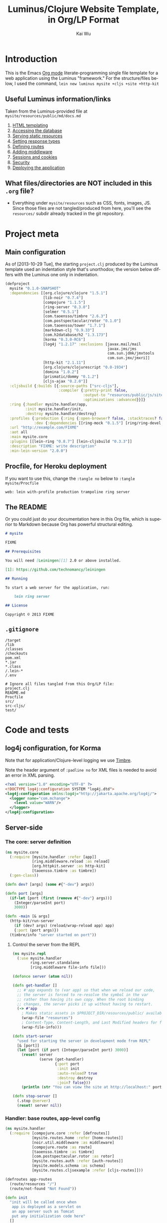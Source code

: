 #+TITLE: Luminus/Clojure Website Template, in Org/LP Format
#+AUTHOR: Kai Wu
#+EMAIL: k@limist.com
#+LANGUAGE: en
#+STARTUP: align hidestars lognotestate
#+PROPERTY: mkdirp yes


* Introduction
This is the Emacs [[http://orgmode.org][Org mode]] literate-programming single file template
for a web application using the Luminus "framework."  For the
structure/files below, I used the command,
=lein new luminus mysite +cljs +site +http-kit=

** Useful Luminus information/links
Taken from the Luminus-provided file at
=mysite/resources/public/md/docs.md=

1. [[http://www.luminusweb.net/docs/html_templating.md][HTML templating]]
2. [[http://www.luminusweb.net/docs/database.md][Accessing the database]]
3. [[http://www.luminusweb.net/docs/static_resources.md][Serving static resources]]
4. [[http://www.luminusweb.net/docs/responses.md][Setting response types]]
5. [[http://www.luminusweb.net/docs/routes.md][Defining routes]]
6. [[http://www.luminusweb.net/docs/middleware.md][Adding middleware]]
7. [[http://www.luminusweb.net/docs/sessions_cookies.md][Sessions and cookies]]
8. [[http://www.luminusweb.net/docs/security.md][Security]]
9. [[http://www.luminusweb.net/docs/deployment.md][Deploying the application]]

** What files/directories are NOT included in this =.org= file?
+ Everything under =mysite/resources= such as CSS, fonts, images, JS.
  Since those files are not tangled/produced from here, you'll see the
  =resources/= subdir already tracked in the git repository.


* Project meta
** Main configuration
As of [2013-10-29 Tue], the starting =project.clj= produced by the
Luminus template used an indentation style that's unorthodox; the
version below differs with the Luminus one only in indentation.

#+BEGIN_SRC clojure :tangle mysite/project.clj
(defproject
  mysite "0.1.0-SNAPSHOT"
  :dependencies [[org.clojure/clojure "1.5.1"]
                 [lib-noir "0.7.4"]
                 [compojure "1.1.5"]
                 [ring-server "0.3.0"]
                 [selmer "0.5.1"]
                 [com.taoensso/timbre "2.6.3"]
                 [com.postspectacular/rotor "0.1.0"]
                 [com.taoensso/tower "1.7.1"]
                 [markdown-clj "0.9.33"]
                 [com.h2database/h2 "1.3.173"]
                 [korma "0.3.0-RC6"]
                 [log4j "1.2.17" :exclusions [javax.mail/mail
                                              javax.jms/jms
                                              com.sun.jdmk/jmxtools
                                              com.sun.jmx/jmxri]]
                 [http-kit "2.1.11"]
                 [org.clojure/clojurescript "0.0-1934"]
                 [domina "1.0.2"]
                 [prismatic/dommy "0.1.2"]
                 [cljs-ajax "0.2.0"]]
  :cljsbuild {:builds [{:source-paths ["src-cljs"],
                        :compiler {:pretty-print false,
                                   :output-to "resources/public/js/site.js",
                                   :optimizations :advanced}}]}
  :ring {:handler mysite.handler/app,
         :init mysite.handler/init,
         :destroy mysite.handler/destroy}
  :profiles {:production {:ring {:open-browser? false, :stacktraces? false, :auto-reload? false}},
             :dev {:dependencies [[ring-mock "0.1.5"] [ring/ring-devel "1.2.0"]]}}
  :url "http://example.com/FIXME"
  :aot all
  :main mysite.core
  :plugins [[lein-ring "0.8.7"] [lein-cljsbuild "0.3.3"]]
  :description "FIXME: write description"
  :min-lein-version "2.0.0")
#+END_SRC

** Procfile, for Heroku deployment
If you want to use this, change the =:tangle no= below to 
=:tangle mysite/Procfile=

#+BEGIN_SRC text :tangle no
web: lein with-profile production trampoline ring server
#+END_SRC

** The README
Or you could just do your documentation here in this Org file, which
is superior to Markdown because Org has powerful structural editing.

#+BEGIN_SRC markdown :tangle mysite/README.md
# mysite

FIXME

## Prerequisites

You will need [Leiningen][1] 2.0 or above installed.

[1]: https://github.com/technomancy/leiningen

## Running

To start a web server for the application, run:

    lein ring server

## License

Copyright © 2013 FIXME

#+END_SRC

** =.gitignore=
#+BEGIN_SRC shell :tangle mysite/.gitignore
/target
/lib
/classes
/checkouts
pom.xml
*.jar
*.class
/.lein-*
/.env

# Ignore all files tangled from this Org/LP file:
project.clj
README.md
Procfile
src/
src-cljs/
test/
#+END_SRC


* Code and tests
** log4j configuration, for Korma
Note that for application/Clojure-level logging we use [[https://github.com/ptaoussanis/timbre][Timbre]].

Note the header argument of =:padline no= for XML files is needed to
avoid an error in XML parsing.

#+BEGIN_SRC xml :tangle mysite/src/log4j.xml :padline no
<?xml version="1.0" encoding="UTF-8" ?>
<!DOCTYPE log4j:configuration SYSTEM "log4j.dtd">
<log4j:configuration xmlns:log4j="http://jakarta.apache.org/log4j/">
  <logger name="com.mchange">
    <level value="WARN"/>
  </logger>
</log4j:configuration>

#+END_SRC

** Server-side
*** The core: server definition
#+BEGIN_SRC clojure :tangle mysite/src/mysite/core.clj
(ns mysite.core
  (:require [mysite.handler :refer [app]]
            [ring.middleware.reload :as reload]
            [org.httpkit.server :as http-kit]
            [taoensso.timbre :as timbre])
  (:gen-class))

(defn dev? [args] (some #{"-dev"} args))

(defn port [args]
  (if-let [port (first (remove #{"-dev"} args))]
    (Integer/parseInt port)
    3000))

(defn -main [& args]
  (http-kit/run-server
    (if (dev? args) (reload/wrap-reload app) app)
    {:port (port args)})
  (timbre/info "server started on port"))

#+END_SRC

**** Control the server from the REPL
#+BEGIN_SRC clojure :tangle mysite/src/mysite/repl.clj
(ns mysite.repl
  (:use mysite.handler
        ring.server.standalone
        [ring.middleware file-info file]))

(defonce server (atom nil))

(defn get-handler []
  ;; #'app expands to (var app) so that when we reload our code,
  ;; the server is forced to re-resolve the symbol in the var
  ;; rather than having its own copy. When the root binding
  ;; changes, the server picks it up without having to restart.
  (-> #'app
    ; Makes static assets in $PROJECT_DIR/resources/public/ available.
    (wrap-file "resources")
    ; Content-Type, Content-Length, and Last Modified headers for files in body
    (wrap-file-info)))

(defn start-server
  "used for starting the server in development mode from REPL"
  [& [port]]
  (let [port (if port (Integer/parseInt port) 3000)]
    (reset! server
            (serve (get-handler)
                   {:port port
                    :init init
                    :auto-reload? true
                    :destroy destroy
                    :join? false}))
    (println (str "You can view the site at http://localhost:" port))))

(defn stop-server []
  (.stop @server)
  (reset! server nil))

#+END_SRC

*** Handler: base routes, app-level config
#+BEGIN_SRC clojure :tangle mysite/src/mysite/handler.clj
(ns mysite.handler
  (:require [compojure.core :refer [defroutes]]
            [mysite.routes.home :refer [home-routes]]
            [noir.util.middleware :as middleware]
            [compojure.route :as route]
            [taoensso.timbre :as timbre]
            [com.postspectacular.rotor :as rotor]
            [mysite.routes.auth :refer [auth-routes]]
            [mysite.models.schema :as schema]
            [mysite.routes.cljsexample :refer [cljs-routes]]))

(defroutes app-routes
  (route/resources "/")
  (route/not-found "Not Found"))

(defn init
  "init will be called once when
   app is deployed as a servlet on
   an app server such as Tomcat
   put any initialization code here"
  []
  (timbre/set-config!
    [:appenders :rotor]
    {:min-level :info,
     :enabled? true,
     :async? false,
     :max-message-per-msecs nil,
     :fn rotor/append})
  (timbre/set-config!
    [:shared-appender-config :rotor]
    {:path "mysite.log", :max-size (* 512 1024), :backlog 10})
  (if-not (schema/initialized?) (schema/create-tables))
  (timbre/info "mysite started successfully"))

(defn destroy
  "destroy will be called when your application
   shuts down, put any clean up code here"
  []
  (timbre/info "mysite is shutting down..."))

(def app
 (middleware/app-handler
   [cljs-routes auth-routes home-routes app-routes]
   :middleware
   []
   :access-rules
   []
   :formats
   [:json-kw :edn]))

#+END_SRC

**** Tests
#+BEGIN_SRC clojure :tangle mysite/test/mysite/test/handler.clj
(ns mysite.test.handler
  (:use clojure.test
        ring.mock.request
        mysite.handler))

(deftest test-app
  (testing "main route"
    (let [response (app (request :get "/"))]
      (is (= (:status response) 200))
      (is (= (:body response)
             "<html>\n    <head>\n        <title>Welcome to mysite</title>\n        <link href=\"/css/screen.css\" rel=\"stylesheet\" type=\"text/css\"></link>\n    </head>\n    <body>\n        <div class=\"navbar navbar-fixed-top navbar-inverse\">\n            <ul class=\"nav\">\n                <li>\n                    <a href=\"/\">Home</a>\n                </li>\n                <li>\n                    <a href=\"/about\">About</a>\n                </li>\n            </ul>\n        </div>\n        <div id=\"content\">\n        <h1>Welcome to mysite</h1>\n        \n<h2>Some links to get started</h2><ol><li><a href='http://www.luminusweb.net/docs/html&#95;templating.md'>HTML templating</a></li><li><a href='http://www.luminusweb.net/docs/database.md'>Accessing the database</a></li><li><a href='http://www.luminusweb.net/docs/static&#95;resources.md'>Serving static resources</a></li><li><a href='http://www.luminusweb.net/docs/responses.md'>Setting response types</a></li><li><a href='http://www.luminusweb.net/docs/routes.md'>Defining routes</a></li><li><a href='http://www.luminusweb.net/docs/middleware.md'>Adding middleware</a></li><li><a href='http://www.luminusweb.net/docs/sessions&#95;cookies.md'>Sessions and cookies</a></li><li><a href='http://www.luminusweb.net/docs/security.md'>Security</a></li><li><a href='http://www.luminusweb.net/docs/deployment.md'>Deploying the application</a></li></ol>\n\n        </div>        \n        <footer>Copyright ...</footer>\n    </body>\n</html>\n\n\n"))))

  (testing "not-found route"
    (let [response (app (request :get "/invalid"))]
      (is (= (:status response) 404)))))

#+END_SRC

*** Models and persistence
**** Database queries/functions
#+BEGIN_SRC clojure :tangle mysite/src/mysite/models/db.clj
(ns mysite.models.db
  (:use korma.core
        [korma.db :only (defdb)])
  (:require [mysite.models.schema :as schema]))

(defdb db schema/db-spec)

(defentity users)

(defn create-user [user]
  (insert users
          (values user)))

(defn update-user [id first-name last-name email]
  (update users
  (set-fields {:first_name first-name
               :last_name last-name
               :email email})
  (where {:id id})))

(defn get-user [id]
  (first (select users
                 (where {:id id})
                 (limit 1))))
#+END_SRC

**** Schema
#+BEGIN_SRC clojure :tangle mysite/src/mysite/models/schema.clj
(ns mysite.models.schema
  (:require [clojure.java.jdbc :as sql]
            [noir.io :as io]))

(def db-store "site.db")

(def db-spec {:classname "org.h2.Driver"
              :subprotocol "h2"
              :subname (str (io/resource-path) db-store)
              :user "sa"
              :password ""
              :naming {:keys clojure.string/lower-case
                       :fields clojure.string/upper-case}})
(defn initialized?
  "checks to see if the database schema is present"
  []
  (.exists (new java.io.File (str (io/resource-path) db-store ".h2.db"))))

(defn create-users-table
  []
  (sql/with-connection db-spec
    (sql/create-table
      :users
      [:id "varchar(20) PRIMARY KEY"]
      [:first_name "varchar(30)"]
      [:last_name "varchar(30)"]
      [:email "varchar(30)"]
      [:admin :boolean]
      [:last_login :time]
      [:is_active :boolean]
      [:pass "varchar(100)"])))

(defn create-tables
  "creates the database tables used by the application"
  []
  (create-users-table))

#+END_SRC

*** Routes: URLs/pages and workflows
**** Authentication workflow
#+BEGIN_SRC clojure :tangle mysite/src/mysite/routes/auth.clj
(ns mysite.routes.auth
  (:use compojure.core)
  (:require [mysite.views.layout :as layout]
            [noir.session :as session]
            [noir.response :as resp]
            [noir.validation :as vali]
            [noir.util.crypt :as crypt]
            [mysite.models.db :as db]))

(defn valid? [id pass pass1]
  (vali/rule (vali/has-value? id)
             [:id "user ID is required"])
  (vali/rule (vali/min-length? pass 5)
             [:pass "password must be at least 5 characters"])
  (vali/rule (= pass pass1)
             [:pass1 "entered passwords do not match"])
  (not (vali/errors? :id :pass :pass1)))

(defn register [& [id]]
  (layout/render
    "registration.html"
    {:id id
     :id-error (vali/on-error :id first)
     :pass-error (vali/on-error :pass first)
     :pass1-error (vali/on-error :pass1 first)}))

(defn handle-registration [id pass pass1]
  (if (valid? id pass pass1)
    (try
      (do
        (db/create-user {:id id :pass (crypt/encrypt pass)})
        (session/put! :user-id id)
        (resp/redirect "/"))
      (catch Exception ex
        (vali/rule false [:id (.getMessage ex)])
        (register)))
    (register id)))

(defn profile []
  (layout/render
    "profile.html"
    {:user (db/get-user (session/get :user-id))}))

(defn update-profile [{:keys [first-name last-name email]}]
  (db/update-user (session/get :user-id) first-name last-name email)
  (profile))

(defn handle-login [id pass]
  (let [user (db/get-user id)]
    (if (and user (crypt/compare pass (:pass user)))
      (session/put! :user-id id))
    (resp/redirect "/")))

(defn logout []
  (session/clear!)
  (resp/redirect "/"))

(defroutes auth-routes
  (GET "/register" []
       (register))

  (POST "/register" [id pass pass1]
        (handle-registration id pass pass1))

  (GET "/profile" [] (profile))

  (POST "/update-profile" {params :params} (update-profile params))

  (POST "/login" [id pass]
        (handle-login id pass))

  (GET "/logout" []
        (logout)))

#+END_SRC

**** Routes->pages: homepage, about
#+BEGIN_SRC clojure :tangle mysite/src/mysite/routes/home.clj
(ns mysite.routes.home
  (:use compojure.core)
  (:require [mysite.views.layout :as layout]
            [mysite.util :as util]))

(defn home-page []
  (layout/render
    "home.html" {:content (util/md->html "/md/docs.md")}))

(defn about-page []
  (layout/render "about.html"))

(defroutes home-routes
  (GET "/" [] (home-page))
  (GET "/about" [] (about-page)))

#+END_SRC

**** CLJS client app hosting
#+BEGIN_SRC clojure :tangle mysite/src/mysite/routes/cljsexample.clj
(ns mysite.routes.cljsexample
  (:require [compojure.core :refer :all]
            [noir.response :as response]
            [mysite.views.layout :as layout]))

(def messages
  (atom 
    [{:message "Hello world"
      :user    "Foo"}
     {:message "Ajax is fun"
      :user    "Bar"}]))

(defroutes cljs-routes
  (GET "/cljsexample" [] (layout/render "cljsexample.html")) 
  (GET "/messages" [] (response/edn @messages))
  (POST "/add-message" [message user] 
        (response/edn 
          (swap! messages conj {:message message :user user}))))

#+END_SRC

*** Utility/helper functions
In other words, useful code that doesn't fit elsewhere:

#+BEGIN_SRC clojure :tangle mysite/src/mysite/util.clj
(ns mysite.util
  (:require [noir.io :as io]
            [markdown.core :as md]))

(defn md->html
  "reads a markdown file from public/md and returns an HTML string"
  [filename]
  (->>
    (io/slurp-resource filename)
    (md/md-to-html-string)))

#+END_SRC

*** Visuals and templates/layouts
**** Layout
#+BEGIN_SRC clojure :tangle mysite/src/mysite/views/layout.clj
(ns mysite.views.layout
  (:require [selmer.parser :as parser]
            [clojure.string :as s]
            [ring.util.response :refer [content-type response]]
            [noir.session :as session])
  (:import compojure.response.Renderable))

(def template-path "mysite/views/templates/")

(deftype
  RenderableTemplate
  [template params]
  Renderable
  (render
    [this request]
    (content-type
      (->>
        (assoc
          params
          (keyword (s/replace template #".html" "-selected"))
          "active"
          :servlet-context
          (:context request)
          :user-id
          (session/get :user-id))
        (parser/render-file (str template-path template))
        response)
      "text/html; charset=utf-8")))

(defn render [template & [params]]
  (RenderableTemplate. template params))

#+END_SRC
**** About page
#+BEGIN_SRC html :tangle mysite/src/mysite/views/templates/about.html
{% extends "mysite/views/templates/base.html" %}
{% block content %}
 <p>this is the story of mysite... work in progress</p>
{% endblock %}

#+END_SRC

**** Base page
#+BEGIN_SRC html :tangle mysite/src/mysite/views/templates/base.html
<!DOCTYPE HTML>
<html>
	<head>
		<title>Welcome to mysite</title>
	</head>
	<body>
			<div class="navbar navbar-default navbar-fixed-top">
				<div class="container">
					<div class="navbar-header">
						<button type="button" class="navbar-toggle" data-toggle="collapse" data-target=".navbar-collapse">
							<span class="icon-bar"></span>
							<span class="icon-bar"></span>
							<span class="icon-bar"></span>
						</button> 
						<a class="navbar-brand" href="{{servlet-context}}/">mysite</a>
					</div>
					{% block menu %}
					{% include "mysite/views/templates/menu.html" %}
					{% endblock %}
				</div>
			</div>
			<div class="container">
				{% block content %}
				{% endblock %}
			</div>
		<!-- scripts and styles -->
        {% style "/css/bootstrap-theme.min.css" %}
        {% style "/css/bootstrap.min.css" %}
        {% style "/css/screen.css" %}
        <script src="//code.jquery.com/jquery-2.0.3.min.js" type="text/javascript"></script>
        {% script "/js/bootstrap.min.js" %}
        <script type="text/javascript">
            var context = "{{servlet-context}}";
            $(function() {
              $("#{{selected-page}}").addClass("active");
            });
        </script>
	</body>
</html>

#+END_SRC

**** CLJS example
#+BEGIN_SRC html :tangle mysite/src/mysite/views/templates/cljsexample.html
{% extends "mysite/views/templates/base.html" %}

{% block content %}

<br/>
<div id="messages"></div>
<textarea id="message"></textarea>
<br/>
<input type="text" id="user"></input>
<br/>
<button id="send">add message</button>

<!--  scripts -->
<script type="text/javascript" src="{{servlet-context}}/js/site.js"></script>
<script type="text/javascript">
	mysite.main.init();
</script>
{% endblock %}

#+END_SRC

**** Homepage
#+BEGIN_SRC html :tangle mysite/src/mysite/views/templates/home.html
{% extends "mysite/views/templates/base.html" %}
{% block content %}
 <div class="jumbotron">
    <h1>Welcome to mysite</h1>
    <p>Time to start building your site!</p>
    <p><a class="btn btn-primary btn-large" href="http://luminusweb.net">Learn more &raquo;</a></p>
 </div>

 <div class="row-fluid">
    <div class="span8">
    {{content|safe}}
    </div>
 </div>
{% endblock %}

#+END_SRC

**** Menu template
#+BEGIN_SRC html :tangle mysite/src/mysite/views/templates/menu.html
<div class="navbar-collapse collapse">
{% if user-id %}
	<div class="btn-group pull-right">
		<ul class="nav navbar-nav">
			 <li class="dropdown">
				 <a href="#" class="dropdown-toggle" data-toggle="dropdown">
				 	<i class="icon-user"></i>{{user-id}} <b class="caret"></b>
				 </a>
				 <ul class="dropdown-menu">
				 	<li><a href="{{servlet-context}}/profile">Profile</a></li>
					<li class="divider"></li>
					<li><a href="{{servlet-context}}/logout">Sign Out</a></li>
				 </ul>
			 </li>
		</ul>
	</div>
	{% else %}
	<div class="btn-group pull-right">
		<ul class="nav navbar-nav">
			 <li class="dropdown">
				<form action="{{servlet-context}}/login" class="navbar-form" method="POST">
					<input class="span2"
					       id="id"
					       name="id"
					       placeholder="user id"
						   style="margin-right: 5px"
						   type="text"/>
					 <input class="span2"
				        id="pass"
				        name="pass"
				        placeholder="password"
					    style="margin-right: 5px"
					    type="password"/>
                    <input class="btn" type="submit" value="Login"/>
				</form>
			</li>
			<li>
				<a href="{{servlet-context}}/register">Register</a>
			</li>
		</ul>
	</div>
{% endif %}
</div>

#+END_SRC

**** Profile template
#+BEGIN_SRC html :tangle mysite/src/mysite/views/templates/profile.html
{% extends "mysite/views/templates/base.html" %}
{% block menu %}
{% endblock %}
{% block content %}
<h2>User details for {{user.id}}</h2>
		<form action="{{servlet-context}}/update-profile" method="POST">
			<label for="id">first name</label>			
			<p>
				<input id="first-name" name="first-name" tabindex="1" type="text" value={{user.first_name}}></input>
			</p>
			<label for="id">last name</label>
			<p>
				<input id="last-name" name="last-name" tabindex="1" type="text" value={{user.last_name}}></input>
			</p>
			<label for="id">email</label>
			<p>
				<input id="email" name="email" tabindex="1" type="text" value={{user.email}}></input>
			</p>			
			<input class="btn" tabindex="4" type="submit" value="update profile">
		</form>
{% endblock %}

#+END_SRC

**** Registration page
#+BEGIN_SRC html :tangle mysite/src/mysite/views/templates/registration.html
{% extends "mysite/views/templates/base.html" %}
{% block menu %}
{% endblock %}
{% block content %}
		<form action="{{servlet-context}}/register" method="POST">
			<label for="id">user id</label>
			{% if id-error %}
			<div class="error">{{id-error}}</div>
			{% endif %}
			<p>
				<input id="id" name="id" tabindex="1" type="text" value={{id}}></input>
			</p>
			<label for="pass">password</label>
			{% if pass-error %}
			<div class="error">{{pass-error}}</div>
			{% endif %}
			<p>
				<input id="pass" name="pass" tabindex="2" type="password"></input>
			</p>
			<label for="pass1">retype password</label>
			{% if pass1-error %}
			<div class="error">{{pass1-error}}</div>
			{% endif %}
			<p>
				<input id="pass1" name="pass1" tabindex="3" type="password"></input>
			</p>
			<input class="btn" tabindex="4" type="submit" value="create account">
		</form>
{% endblock %}

#+END_SRC

** Client-side
*** ClojureScript
#+BEGIN_SRC clojurescript :tangle mysite/src-cljs/main.cljs
(ns mysite.main
  (:require [ajax.core :refer [GET POST]]
            [domina :refer [value by-id destroy-children! append!]]
            [domina.events :refer [listen!]]
            [dommy.template :as template]))

(defn render-message [{:keys [message user]}]
  [:li [:p {:id user} message " - " user]])

(defn render-messages [messages]
  (let [messages-div (by-id "messages")]
    (destroy-children! messages-div)
    (->> messages
         (map render-message)
         (into [:ul])
         template/node
         (append! messages-div))))

(defn add-message [_]
  (POST "/add-message"
        {:params {:message (value (by-id "message"))
                  :user    (value (by-id "user"))}
         :handler render-messages}))

(defn ^:export init []
  (GET "/messages" {:handler render-messages})
  (listen! (by-id "send") :click add-message))

#+END_SRC
